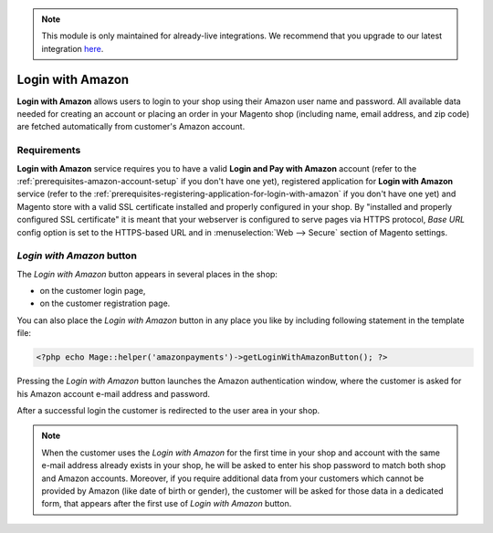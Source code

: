 .. note::
   This module is only maintained for already-live integrations. We recommend that you upgrade to our latest integration `here <http://doc.lpa.creativetest.de/migration.html>`_.

Login with Amazon
=================
**Login with Amazon** allows users to login to your shop using their Amazon user name and password. All available data needed for creating an account or placing an order in your Magento shop (including name, email address, and zip code) are fetched automatically from customer's Amazon account.

Requirements
------------
**Login with Amazon** service requires you to have a valid **Login and Pay with Amazon** account (refer to the :ref:`prerequisites-amazon-account-setup` if you don't have one yet), registered application for **Login with Amazon** service (refer to the :ref:`prerequisites-registering-application-for-login-with-amazon` if you don't have one yet) and Magento store with a valid SSL certificate installed and properly configured in your shop. By "installed and properly configured SSL certificate" it is meant that your webserver is configured to serve pages via HTTPS protocol, `Base URL` config option is set to the HTTPS-based URL and in :menuselection:`Web --> Secure` section of Magento settings.

`Login with Amazon` button
--------------------------
The `Login with Amazon` button appears in several places in the shop:

* on the customer login page,
* on the customer registration page.

.. image:: /images/1.7.2/login_screenshot_1.png

You can also place the `Login with Amazon` button in any place you like by including following statement in the template file:

.. code-block:: php

   <?php echo Mage::helper('amazonpayments')->getLoginWithAmazonButton(); ?>

Pressing the `Login with Amazon` button launches the Amazon authentication window, where the customer is asked for his Amazon account e-mail address and password.

.. image:: /images/1.7.2/order_step_2.png

After a successful login the customer is redirected to the user area in your shop.

.. note:: When the customer uses the `Login with Amazon` for the first time in your shop and account with the same e-mail address already exists in your shop, he will be asked to enter his shop password to match both shop and Amazon accounts. Moreover, if you require additional data from your customers which cannot be provided by Amazon (like date of birth or gender), the customer will be asked for those data in a dedicated form, that appears after the first use of `Login with Amazon` button.
